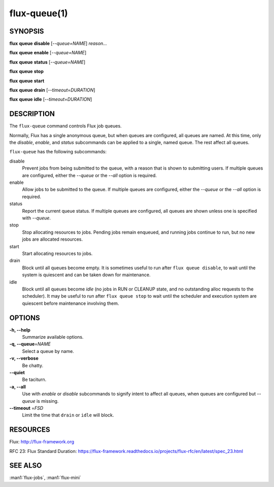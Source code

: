 .. flux-help-description: Manipulate flux queues

=============
flux-queue(1)
=============


SYNOPSIS
========

**flux** **queue** **disable** [*--queue=NAME*] *reason...*

**flux** **queue** **enable** [*--queue=NAME*]

**flux** **queue** **status** [*--queue=NAME*]

**flux** **queue** **stop**

**flux** **queue** **start**

**flux** **queue** **drain** [*--timeout=DURATION*]

**flux** **queue** **idle** [*--timeout=DURATION*]

DESCRIPTION
===========

The ``flux-queue`` command controls Flux job queues.

Normally, Flux has a single anonymous queue, but when queues are configured,
all queues are named.  At this time, only the *disable*, *enable*, and
*status* subcommands can be applied to a single, named queue.  The rest affect
all queues.

``flux-queue`` has the following subcommands:

disable
  Prevent jobs from being submitted to the queue, with a reason that is
  shown to submitting users.  If multiple queues are configured, either the
  *--queue* or the *--all* option is required.

enable
  Allow jobs to be submitted to the queue.  If multiple queues are configured,
  either the *--queue* or the *--all* option is required.

status
  Report the current queue status.  If multiple queues are configured,
  all queues are shown unless one is specified with *--queue*.

stop
  Stop allocating resources to jobs.  Pending jobs remain enqueued,
  and running jobs continue to run, but no new jobs are allocated resources.

start
  Start allocating resources to jobs.

drain
  Block until all queues become empty.  It is sometimes useful to run after
  ``flux queue disable``, to wait until the system is quiescent and can be
  taken down for maintenance.

idle
  Block until all queues become `idle` (no jobs in RUN or CLEANUP state,
  and no outstanding alloc requests to the scheduler).  It may be useful to run
  after ``flux queue stop`` to wait until the scheduler and execution system
  are quiescent before maintenance involving them.

OPTIONS
=======

**-h, --help**
   Summarize available options.

**-q, --queue**\ =\ *NAME*
   Select a queue by name.

**-v, --verbose**
   Be chatty.

**--quiet**
   Be taciturn.

**-a, --all**
   Use with *enable* or *disable* subcommands to signify intent to affect
   all queues, when queues are configured but *--queue* is missing.

**--timeout** \ =\ *FSD*
   Limit the time that ``drain`` or ``idle`` will block.


RESOURCES
=========

Flux: http://flux-framework.org

RFC 23: Flux Standard Duration: https://flux-framework.readthedocs.io/projects/flux-rfc/en/latest/spec_23.html


SEE ALSO
========

:man1:`flux-jobs`, :man1:`flux-mini`
